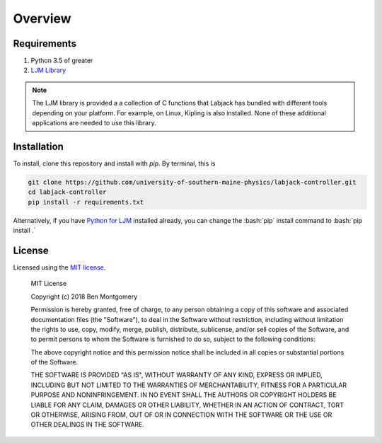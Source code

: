 ========
Overview
========
.. role:: bash(code)
   :language: bash

Requirements
============
#. Python 3.5 of greater
#. `LJM Library <https://labjack.com/support/software/installers/ljm>`_

.. note::

    The LJM library is provided a a collection of C functions that Labjack has bundled with different tools depending on your platform.
    For example, on Linux, Kipling is also installed. None of these additional applications are needed to use this library.

.. _installation:


Installation
============

To install, clone this repository and install with `pip`. By terminal, this is

.. code-block:: bash

    git clone https://github.com/university-of-southern-maine-physics/labjack-controller.git
    cd labjack-controller
    pip install -r requirements.txt

Alternatively, if you have `Python for LJM <https://labjack.com/support/software/installers/ljm>`_ installed already, you can change the :bash:`pip` install command to :bash:`pip install .`

License
=======

Licensed using the `MIT license <http://opensource.org/licenses/MIT>`_.

    MIT License

    Copyright (c) 2018 Ben Montgomery

    Permission is hereby granted, free of charge, to any person obtaining a copy
    of this software and associated documentation files (the "Software"), to deal
    in the Software without restriction, including without limitation the rights
    to use, copy, modify, merge, publish, distribute, sublicense, and/or sell
    copies of the Software, and to permit persons to whom the Software is
    furnished to do so, subject to the following conditions:

    The above copyright notice and this permission notice shall be included in all
    copies or substantial portions of the Software.

    THE SOFTWARE IS PROVIDED "AS IS", WITHOUT WARRANTY OF ANY KIND, EXPRESS OR
    IMPLIED, INCLUDING BUT NOT LIMITED TO THE WARRANTIES OF MERCHANTABILITY,
    FITNESS FOR A PARTICULAR PURPOSE AND NONINFRINGEMENT. IN NO EVENT SHALL THE
    AUTHORS OR COPYRIGHT HOLDERS BE LIABLE FOR ANY CLAIM, DAMAGES OR OTHER
    LIABILITY, WHETHER IN AN ACTION OF CONTRACT, TORT OR OTHERWISE, ARISING FROM,
    OUT OF OR IN CONNECTION WITH THE SOFTWARE OR THE USE OR OTHER DEALINGS IN THE
    SOFTWARE.

